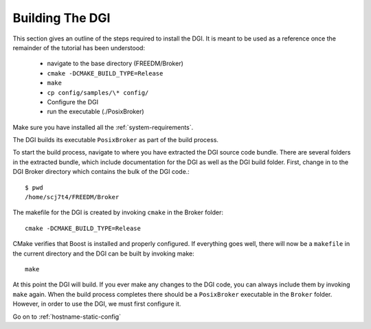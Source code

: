 Building The DGI
================

This section gives an outline of the steps required to install the DGI. It is meant to be used as a reference once the remainder of the tutorial has been understood:

    * navigate to the base directory (FREEDM/Broker)
    * ``cmake -DCMAKE_BUILD_TYPE=Release``
    * ``make``
    * ``cp config/samples/\* config/``
    * Configure the DGI
    * run the executable (./PosixBroker)
	
Make sure you have installed all the :ref:`system-requirements`.

The DGI builds its executable ``PosixBroker`` as part of the build process.

To start the build process, navigate to where you have extracted the DGI source code bundle. There are several folders in the extracted bundle, which include documentation for the DGI as well as the DGI build folder. First, change in to the DGI Broker directory which contains the bulk of the DGI code.::

    $ pwd
    /home/scj7t4/FREEDM/Broker

The makefile for the DGI is created by invoking ``cmake`` in the Broker folder::

	cmake -DCMAKE_BUILD_TYPE=Release

CMake verifies that Boost is installed and properly configured. If everything goes well, there will now be a ``makefile`` in the current directory and the DGI can be built by invoking make::

	make

At this point the DGI will build. If you ever make any changes to the DGI code, you can always include them by invoking ``make`` again. When the build process completes there should be a ``PosixBroker`` executable in the ``Broker`` folder. However, in order to use the DGI, we must first configure it.

Go on to :ref:`hostname-static-config`